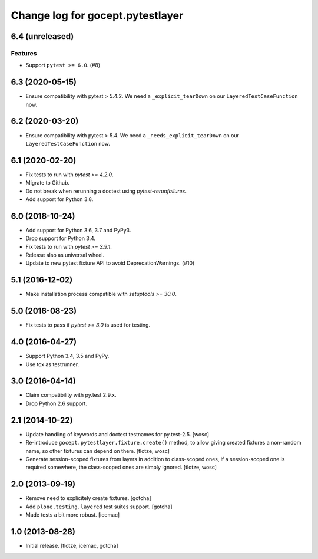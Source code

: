 =================================
Change log for gocept.pytestlayer
=================================

6.4 (unreleased)
================

Features
--------

- Support ``pytest >= 6.0``. (#8)


6.3 (2020-05-15)
================

- Ensure compatibility with pytest > 5.4.2. We need a
  ``_explicit_tearDown`` on our ``LayeredTestCaseFunction`` now.


6.2 (2020-03-20)
================

- Ensure compatibility with pytest > 5.4. We need a
  ``_needs_explicit_tearDown`` on our ``LayeredTestCaseFunction`` now.


6.1 (2020-02-20)
================

- Fix tests to run with `pytest >= 4.2.0`.

- Migrate to Github.

- Do not break when rerunning a doctest using `pytest-rerunfailures`.

- Add support for Python 3.8.


6.0 (2018-10-24)
================

- Add support for Python 3.6, 3.7 and PyPy3.

- Drop support for Python 3.4.

- Fix tests to run with `pytest >= 3.9.1`.

- Release also as universal wheel.

- Update to new pytest fixture API to avoid DeprecationWarnings. (#10)


5.1 (2016-12-02)
================

- Make installation process compatible with `setuptools >= 30.0`.


5.0 (2016-08-23)
================

- Fix tests to pass if `pytest >= 3.0` is used for testing.


4.0 (2016-04-27)
================

- Support Python 3.4, 3.5 and PyPy.

- Use tox as testrunner.


3.0 (2016-04-14)
================

- Claim compatibility with py.test 2.9.x.

- Drop Python 2.6 support.

2.1 (2014-10-22)
================

- Update handling of keywords and doctest testnames for py.test-2.5.
  [wosc]

- Re-introduce ``gocept.pytestlayer.fixture.create()`` method, to allow giving
  created fixtures a non-random name, so other fixtures can depend on them.
  [tlotze, wosc]

- Generate session-scoped fixtures from layers in addition to class-scoped
  ones, if a session-scoped one is required somewhere, the class-scoped ones
  are simply ignored. [tlotze, wosc]


2.0 (2013-09-19)
================

- Remove need to explicitely create fixtures.
  [gotcha]

- Add ``plone.testing.layered`` test suites support.
  [gotcha]

- Made tests a bit more robust.
  [icemac]


1.0 (2013-08-28)
================

- Initial release.
  [tlotze, icemac, gotcha]
